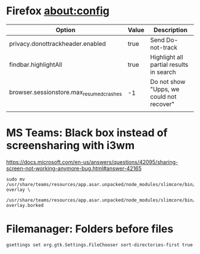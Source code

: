 * Firefox about:config
| Option                                   | Value | Description                              |
|------------------------------------------+-------+------------------------------------------|
| privacy.donottrackheader.enabled         | true  | Send Do-not-track                        |
| findbar.highlightAll                     | true  | Highlight all partial results in search  |
| browser.sessionstore.max_resumed_crashes | -1    | Do not show "Upps, we could not recover" |
|                                          |       |                                          |

* MS Teams: Black box instead of screensharing with i3wm
https://docs.microsoft.com/en-us/answers/questions/42095/sharing-screen-not-working-anymore-bug.html#answer-42165
#+BEGIN_EXAMPLE
  sudo mv /usr/share/teams/resources/app.asar.unpacked/node_modules/slimcore/bin/rect-overlay \
          /usr/share/teams/resources/app.asar.unpacked/node_modules/slimcore/bin/rect-overlay.borked
#+END_EXAMPLE

* Filemanager: Folders before files
#+BEGIN_EXAMPLE
gsettings set org.gtk.Settings.FileChooser sort-directories-first true
#+END_EXAMPLE

